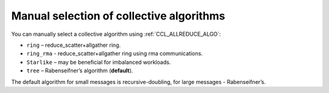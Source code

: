 Manual selection of collective algorithms
*****************************************

You can manually select a collective algorithm using :ref:`CCL_ALLREDUCE_ALGO`:

-	``ring`` – reduce_scatter+allgather ring.
-	``ring_rma`` - reduce_scatter+allgather ring using rma communications.
-	``Starlike`` – may be beneficial for imbalanced workloads.
-	``tree`` – Rabenseifner’s algorithm (**default**).

The default algorithm for small messages is recursive-doubling, for large messages - Rabenseifner’s.
